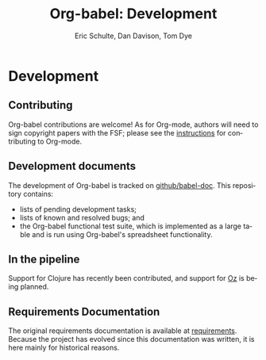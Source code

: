 #+OPTIONS:    H:3 num:nil toc:2 \n:nil @:t ::t |:t ^:{} -:t f:t *:t TeX:t LaTeX:t skip:nil d:(HIDE) tags:not-in-toc
#+STARTUP:    align fold nodlcheck hidestars oddeven lognotestate hideblocks
#+SEQ_TODO:   TODO(t) INPROGRESS(i) WAITING(w@) | DONE(d) CANCELED(c@)
#+TAGS:       Write(w) Update(u) Fix(f) Check(c) noexport(n)
#+TITLE:      Org-babel: Development
#+AUTHOR:     Eric Schulte, Dan Davison, Tom Dye
#+EMAIL:      schulte.eric at gmail dot com, davison at stats dot ox dot ac dot uk
#+LANGUAGE:   en
#+STYLE:      <style type="text/css">#outline-container-introduction{ clear:both; }</style>

* Comment                                                          :noexport:
As development files will live on github I pulled this section out of
our monolithic introduction and am placing it in a short introduction
to the github development repo.

* Development
** Contributing
   Org-babel contributions are welcome! As for Org-mode, authors will
   need to sign copyright papers with the FSF; please see the
   [[http://orgmode.org/worg/org-contribute.php][instructions]] for contributing to Org-mode.

** Development documents
   The development of Org-babel is tracked on [[http://github.com/eschulte/babel-doc][github/babel-doc]].  This
   repository contains:
   - lists of pending development tasks;
   - lists of known and resolved bugs; and
   - the Org-babel functional test suite, which is implemented as a large
     table and is run using Org-babel's spreadsheet functionality.

** In the pipeline
   Support for Clojure has recently been contributed, and support for
   [[http://www.mozart-oz.org/][Oz]] is being planned.

** Requirements Documentation
   The original requirements documentation is available at
   [[file:requirements.org][requirements]].   Because the project has evolved since this
   documentation was written, it is here mainly for historical reasons.
